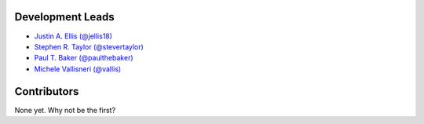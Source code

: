 Development Leads
-----------------

* `Justin A. Ellis (@jellis18) <https://github.com/jellis18>`_
* `Stephen R. Taylor (@stevertaylor) <https://github.com/stevertaylor>`_
* `Paul T. Baker (@paulthebaker) <https://github.com/paulthebaker>`_
* `Michele Vallisneri (@vallis) <https://github.com/vallis>`_

Contributors
------------

None yet. Why not be the first?
